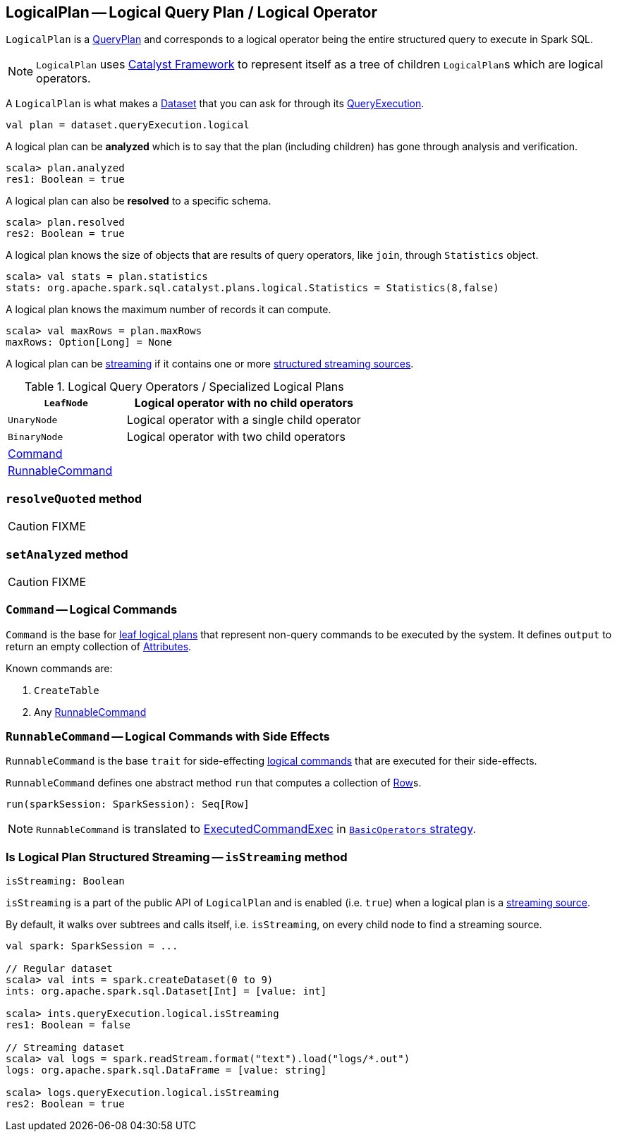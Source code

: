== [[LogicalPlan]] LogicalPlan -- Logical Query Plan / Logical Operator

`LogicalPlan` is a link:spark-sql-catalyst-QueryPlan.adoc[QueryPlan] and corresponds to a logical operator being the entire structured query to execute in Spark SQL.

NOTE: `LogicalPlan` uses link:spark-sql-catalyst.adoc[Catalyst Framework] to represent itself as a tree of children ``LogicalPlan``s which are logical operators.

A `LogicalPlan` is what makes a link:spark-sql-Dataset.adoc[Dataset] that you can ask for through its link:spark-sql-QueryExecution.adoc[QueryExecution].

[source, scala]
----
val plan = dataset.queryExecution.logical
----

[[analyzed]]
A logical plan can be *analyzed* which is to say that the plan (including children) has gone through analysis and verification.

[source, scala]
----
scala> plan.analyzed
res1: Boolean = true
----

A logical plan can also be *resolved* to a specific schema.

[source, scala]
----
scala> plan.resolved
res2: Boolean = true
----

A logical plan knows the size of objects that are results of query operators, like `join`, through `Statistics` object.

[source, scala]
----
scala> val stats = plan.statistics
stats: org.apache.spark.sql.catalyst.plans.logical.Statistics = Statistics(8,false)
----

A logical plan knows the maximum number of records it can compute.

[source, scala]
----
scala> val maxRows = plan.maxRows
maxRows: Option[Long] = None
----

A logical plan can be <<isStreaming, streaming>> if it contains one or more link:spark-sql-streaming-source.adoc[structured streaming sources].

.Logical Query Operators / Specialized Logical Plans
[cols="1,2",options="header",width="100%"]
|===
| [[LeafNode]] `LeafNode` | Logical operator with no child operators
| [[UnaryNode]] `UnaryNode` | Logical operator with a single child operator
| [[BinaryNode]] `BinaryNode` | Logical operator with two child operators
| <<Command, Command>> |
| <<RunnableCommand, RunnableCommand>> |
|===

=== [[resolveQuoted]] `resolveQuoted` method

CAUTION: FIXME

=== [[setAnalyzed]] `setAnalyzed` method

CAUTION: FIXME

=== [[Command]] `Command` -- Logical Commands

`Command` is the base for <<LeafNode, leaf logical plans>> that represent non-query commands to be executed by the system. It defines `output` to return an empty collection of link:spark-sql-catalyst-Attribute.adoc[Attributes].

Known commands are:

1. `CreateTable`
2. Any <<RunnableCommand, RunnableCommand>>

=== [[RunnableCommand]] `RunnableCommand` -- Logical Commands with Side Effects

`RunnableCommand` is the base `trait` for side-effecting <<Command, logical commands>> that are executed for their side-effects.

`RunnableCommand` defines one abstract method `run` that computes a collection of link:spark-sql-dataframe-row.adoc[Row]s.

[source, scala]
----
run(sparkSession: SparkSession): Seq[Row]
----

NOTE: `RunnableCommand` is translated to link:spark-sql-spark-plan-ExecutedCommandExec.adoc[ExecutedCommandExec] in link:spark-sql-BasicOperators.adoc[`BasicOperators` strategy].

=== [[isStreaming]] Is Logical Plan Structured Streaming -- `isStreaming` method

[source, scala]
----
isStreaming: Boolean
----

`isStreaming` is a part of the public API of `LogicalPlan` and is enabled (i.e. `true`) when a logical plan is a link:spark-sql-streaming-source.adoc[streaming source].

By default, it walks over subtrees and calls itself, i.e. `isStreaming`, on every child node to find a streaming source.

[source, scala]
----
val spark: SparkSession = ...

// Regular dataset
scala> val ints = spark.createDataset(0 to 9)
ints: org.apache.spark.sql.Dataset[Int] = [value: int]

scala> ints.queryExecution.logical.isStreaming
res1: Boolean = false

// Streaming dataset
scala> val logs = spark.readStream.format("text").load("logs/*.out")
logs: org.apache.spark.sql.DataFrame = [value: string]

scala> logs.queryExecution.logical.isStreaming
res2: Boolean = true
----
